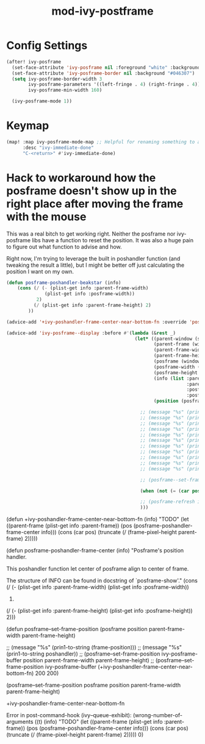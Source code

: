 #+TITLE: mod-ivy-postframe
:properties:
#+OPTIONS: toc:nil author:nil timestamp:nil num:nil ^:nil
#+HTML_HEAD_EXTRA: <style> .figure p {text-align: left;} </style>
#+HTML_HEAD_EXTRA: <style> table, th, td {border: solid 1px; font-family: monospace;} </style>
#+HTML_HEAD_EXTRA: <style> td {padding: 5px;} </style>
#+HTML_HEAD_EXTRA: <style> th.org-right {text-align: right;} th.org-left {text-align: left;} </style>
#+startup: shrink
:end:

* Config Settings

#+begin_src emacs-lisp
(after! ivy-posframe
  (set-face-attribute 'ivy-posframe nil :foreground "white" :background "#181818")
  (set-face-attribute 'ivy-posframe-border nil :background "#046307")
  (setq ivy-posframe-border-width 3
        ivy-posframe-parameters '((left-fringe . 4) (right-fringe . 4))
        ivy-posframe-min-width 160)

  (ivy-posframe-mode 1))
#+end_src

* Keymap

#+begin_src emacs-lisp
(map! :map ivy-posframe-mode-map ;; Helpful for renaming something to a short version of the existing name.
      :desc "ivy-immediate-done"
      "C-<return>" #'ivy-immediate-done)
#+end_src

* Hack to workaround how the posframe doesn't show up in the right place after moving the frame with the mouse

This was a real bitch to get working right. Neither the posframe nor ivy-posframe libs have a function to reset the position. It was also a huge pain to figure out what function to advise and how.

Right now, I'm trying to leverage the built in poshandler function (and tweaking the result a little), but I might be better off just calculating the position I want on my own.

#+begin_src emacs-lisp
(defun posframe-poshandler-beakstar (info)
    (cons (/ (- (plist-get info :parent-frame-width)
              (plist-get info :posframe-width))
           2)
          (/ (plist-get info :parent-frame-height) 2)
        ))

(advice-add '+ivy-poshandler-frame-center-near-bottom-fn :override 'posframe-poshandler-beakstar)

(advice-add 'ivy-posframe--display :before #'(lambda (&rest _)
                                               (let* ((parent-window (selected-window))
                                                      (parent-frame (window-frame parent-window))
                                                      (parent-frame-width (frame-pixel-width parent-frame))
                                                      (parent-frame-height (frame-pixel-height parent-frame))
                                                      (posframe (window-frame (ivy-posframe--window)))
                                                      (posframe-width (frame-pixel-width posframe))
                                                      (posframe-height (frame-pixel-height posframe))
                                                      (info (list :parent-frame-width parent-frame-width
                                                                  :parent-frame-height parent-frame-height
                                                                  :posframe-width posframe-width
                                                                  :posframe-height posframe-height))
                                                      (position (posframe-poshandler-beakstar info)))

                                                 ;; (message "%s" (prin1-to-string (frame-pixel-height parent-frame)))
                                                 ;; (message "%s" (prin1-to-string parent-window))
                                                 ;; (message "%s" (prin1-to-string parent-frame))
                                                 ;; (message "%s" (prin1-to-string parent-frame-width))
                                                 ;; (message "%s" (prin1-to-string parent-frame-height))
                                                 ;; (message "%s" (prin1-to-string posframe))
                                                 ;; (message "%s" (prin1-to-string posframe-width))
                                                 ;; (message "%s" (prin1-to-string posframe-height))
                                                 ;; (message "%s" (prin1-to-string (plist-get info :parent-frame-width)))
                                                 ;; (message "%s" (prin1-to-string position))
                                                 ;; (message "%s" (prin1-to-string (car position)))

                                                 ;; (posframe--set-frame-position posframe position parent-frame-width parent-frame-height)

                                                 (when (not (= (car position) 0)) (posframe--set-frame-position posframe position parent-frame-width parent-frame-height))

                                                 ;; (posframe-refresh ivy-posframe-buffer)
                                                 )))
#+end_src

(defun +ivy-poshandler-frame-center-near-bottom-fn (info)
  "TODO"
  (let ((parent-frame (plist-get info :parent-frame))
        (pos (posframe-poshandler-frame-center info)))
    (cons (car pos)
          (truncate (/ (frame-pixel-height parent-frame) 2)))))


(defun posframe-poshandler-frame-center (info)
  "Posframe's position handler.

This poshandler function let center of posframe align to center
of frame.

The structure of INFO can be found in docstring of
`posframe-show'."
  (cons (/ (- (plist-get info :parent-frame-width)
              (plist-get info :posframe-width))
           2)
        (/ (- (plist-get info :parent-frame-height)
              (plist-get info :posframe-height))
           2)))

(defun posframe--set-frame-position (posframe position
                                              parent-frame-width
                                              parent-frame-height)


                        ;; (message "%s" (prin1-to-string (frame-position)))
;;                        (message "%s" (prin1-to-string poshandler))
                        ;; (posframe--set-frame-position ivy-posframe-buffer position parent-frame-width parent-frame-height)
                      ;; (posframe--set-frame-position ivy-posframe-buffer (+ivy-poshandler-frame-center-near-bottom-fn) 200 200)


      (posframe--set-frame-position
       posframe position parent-frame-width parent-frame-height)

+ivy-poshandler-frame-center-near-bottom-fn

Error in post-command-hook (ivy--queue-exhibit): (wrong-number-of-arguments ((t) (info) "TODO" (let ((parent-frame (plist-get info :parent-frame)) (pos (posframe-poshandler-frame-center info))) (cons (car pos) (truncate (/ (frame-pixel-height parent-frame) 2))))) 0)
